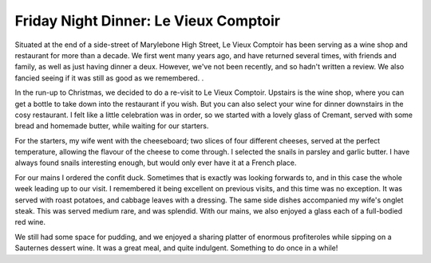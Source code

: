 Friday Night Dinner: Le Vieux Comptoir
======================================

.. articleMetaData::
   :Where: 26-28 Moxon Street, London W1U 4EU
   :Date: 2024-12-27 16:30 Europe/London
   :Tags: blog, fnd
   :Short: le-vieux-comptoir
   :URL: https://www.levieuxcomptoir.co.uk/
   :Costs: Starters: £8-£19; Mains: £14-38; Wines from £32
   :Rating: 4.5
   :Author: Derick Rethans

Situated at the end of a side-street of Marylebone High Street, Le Vieux
Comptoir has been serving as a wine shop and restaurant for more than a
decade. We first went many years ago, and have returned several times, with
friends and family, as well as just having dinner a deux. However, we've not
been recently, and so hadn't written a review. We also fancied seeing if it
was still as good as we remembered. .

In the run-up to Christmas, we decided to do a re-visit to Le Vieux Comptoir.
Upstairs is the wine shop, where you can get a bottle to take down into the
restaurant if you wish. But you can also select your wine for dinner
downstairs in the cosy restaurant. I felt like a little celebration was in
order, so we started with a lovely glass of Cremant, served with some bread
and homemade butter, while waiting for our starters.

For the starters, my wife went with the cheeseboard; two slices of four
different cheeses, served at the perfect temperature, allowing the flavour of
the cheese to come through. I selected the snails in parsley and garlic
butter. I have always found snails interesting enough, but would only ever
have it at a French place.

For our mains I ordered the confit duck. Sometimes that is exactly was looking
forwards to, and in this case the whole week leading up to our visit. I
remembered it being excellent on previous visits, and this time was no
exception. It was served with roast potatoes, and cabbage leaves with a
dressing. The same side dishes accompanied my wife's onglet steak. This was
served medium rare, and was splendid. With our mains, we also enjoyed a glass
each of a full-bodied red wine.

We still had some space for pudding, and we enjoyed a sharing platter of
enormous profiteroles while sipping on a Sauternes dessert wine. It was a
great meal, and quite indulgent. Something to do once in a while!

.. carousel::
   :name: le-vieux-comptoir
   :directory: https://s3.drck.me/derickrethans-blog-photos.s3.eu-west-2.amazonaws.com/friday-night-dinners/
   :le-vieux-comptoir-1: Snails
   :le-vieux-comptoir-2: Cheese Board
   :le-vieux-comptoir-3: Confit de Canard with Sides
   :le-vieux-comptoir-4: Onglet Steak
   :le-vieux-comptoir-6: Mountain of Profiterols
